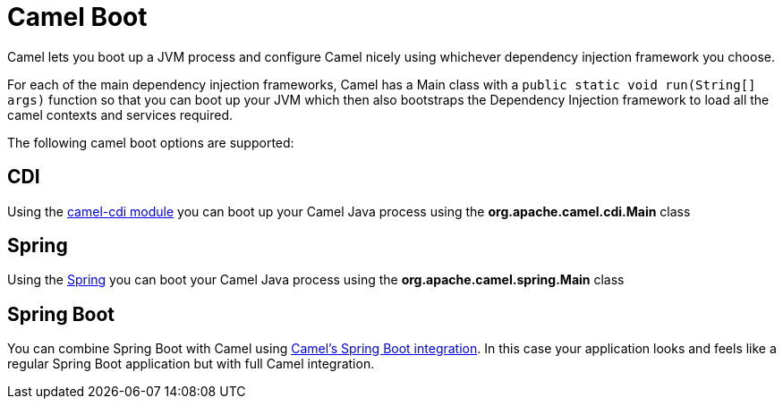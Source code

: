 [[CamelBoot-CamelBoot]]
= Camel Boot

Camel lets you boot up a JVM process and configure Camel nicely using
whichever dependency injection framework you choose.

For each of the main dependency injection frameworks, Camel has a Main
class with a `public static void run(String[] args)` function so that
you can boot up your JVM which then also bootstraps the Dependency
Injection framework to load all the camel contexts and services
required.

The following camel boot options are supported:

[[CamelBoot-CDI]]
== CDI

Using the xref:components::cdi.adoc[camel-cdi module] you can boot up your Camel
Java process using the *org.apache.camel.cdi.Main* class

[[CamelBoot-Spring]]
== Spring

Using the xref:spring.adoc[Spring] you can boot your
Camel Java process using the *org.apache.camel.spring.Main* class

[[CamelBoot-SpringBoot]]
== Spring Boot

You can combine Spring Boot with Camel using
xref:components::spring-boot.adoc[Camel's Spring Boot integration]. In this case
your application looks and feels like a regular Spring Boot application
but with full Camel integration.
